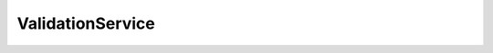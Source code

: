 ..
  #  YDK-YANG Development Kit
  #  Copyright 2016 Cisco Systems. All rights reserved
  # *************************************************************
  # Licensed to the Apache Software Foundation (ASF) under one
  # or more contributor license agreements.  See the NOTICE file
  # distributed with this work for additional information
  # regarding copyright ownership.  The ASF licenses this file
  # to you under the Apache License, Version 2.0 (the
  # "License"); you may not use this file except in compliance
  # with the License.  You may obtain a copy of the License at
  #
  #   http:#www.apache.org/licenses/LICENSE-2.0
  #
  #  Unless required by applicable law or agreed to in writing,
  # software distributed under the License is distributed on an
  # "AS IS" BASIS, WITHOUT WARRANTIES OR CONDITIONS OF ANY
  # KIND, either express or implied.  See the License for the
  # specific language governing permissions and limitations
  # under the License.
  # *************************************************************
  # This file has been modified by Yan Gorelik, YDK Solutions.
  # All modifications in original under CiscoDevNet domain
  # introduced since October 2019 are copyrighted.
  # All rights reserved under Apache License, Version 2.0.
  # *************************************************************

ValidationService
=================

.. cpp:class:: ydk::path::ValidationService

    Instances of this class can validate the DataNode Tree based on the option supplied.

    .. cpp:function:: validate(const ydk::path::DataNode& dn, ydk::ValidationService::Option option)

        Validates data node based on the option.

        :param provider: An instance of :cpp:class:`DataNode<ydk::path::DataNode>`.
        :param option: An instance of type :cpp:class:`Option<Option>`.
        :raises: :cpp:class:`YModelError<YModelError>`, if validation error was detected.
